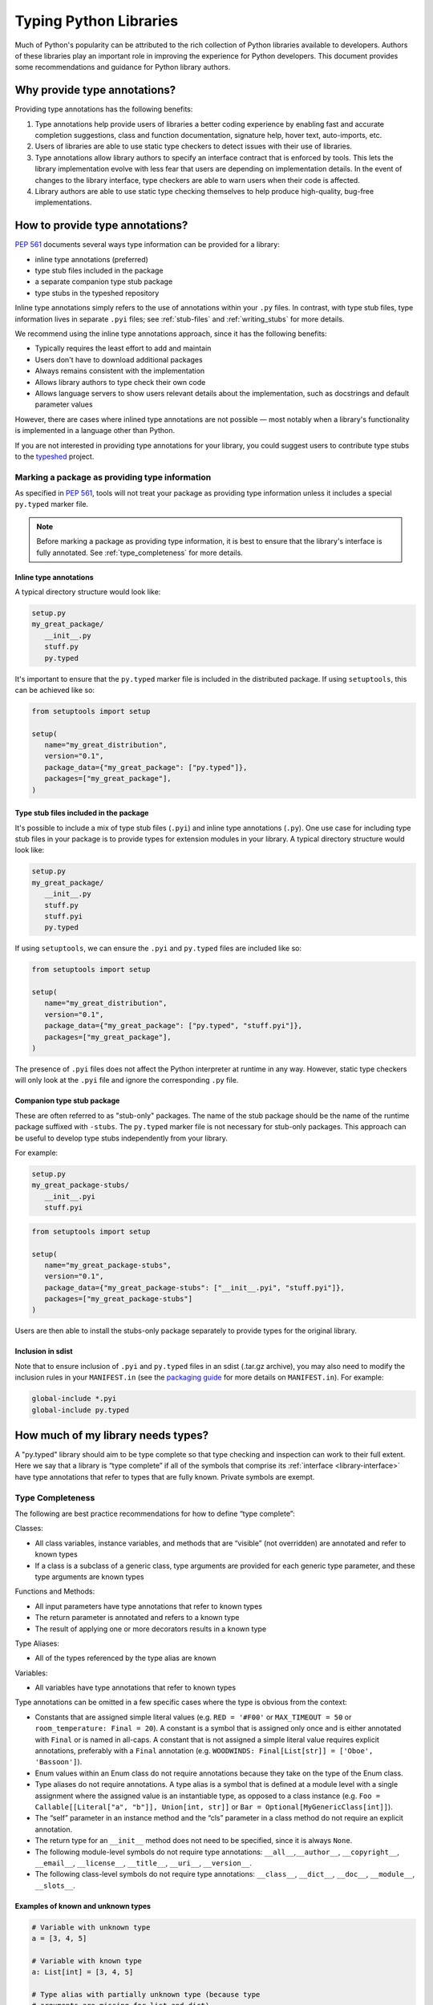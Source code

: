 .. _libraries:

***********************
Typing Python Libraries
***********************

Much of Python's popularity can be attributed to the rich collection of
Python libraries available to developers. Authors of these libraries
play an important role in improving the experience for Python
developers. This document provides some recommendations and guidance for
Python library authors.

Why provide type annotations?
=============================

Providing type annotations has the following benefits:

1. Type annotations help provide users of libraries a better coding
   experience by enabling fast and accurate completion suggestions, class and
   function documentation, signature help, hover text, auto-imports, etc.
2. Users of libraries are able to use static type checkers to detect issues
   with their use of libraries.
3. Type annotations allow library authors to specify an interface contract that
   is enforced by tools. This lets the library implementation evolve with less
   fear that users are depending on implementation details. In the event of
   changes to the library interface, type checkers are able to warn users when
   their code is affected.
4. Library authors are able to use static type checking themselves to help
   produce high-quality, bug-free implementations.

.. _providing-type-annotations:

How to provide type annotations?
================================

:pep:`561` documents several ways type information can be provided for a
library:

- inline type annotations (preferred)
- type stub files included in the package
- a separate companion type stub package
- type stubs in the typeshed repository

Inline type annotations simply refers to the use of annotations within your
``.py`` files. In contrast, with type stub files, type information lives in
separate ``.pyi`` files; see :ref:`stub-files` and :ref:`writing_stubs` for more
details.

We recommend using the inline type annotations approach, since it has the
following benefits:

- Typically requires the least effort to add and maintain
- Users don't have to download additional packages
- Always remains consistent with the implementation
- Allows library authors to type check their own code
- Allows language servers to show users relevant details about the
  implementation, such as docstrings and default parameter values

However, there are cases where inlined type annotations are not possible — most
notably when a library's functionality is implemented in a language
other than Python.

If you are not interested in providing type annotations for your library, you
could suggest users to contribute type stubs to the
`typeshed <https://github.com/python/typeshed>`__ project.

Marking a package as providing type information
-----------------------------------------------

As specified in :pep:`561`, tools will not treat your package as providing type
information unless it includes a special ``py.typed`` marker file.

.. note::
   Before marking a package as providing type information, it is best to ensure
   that the library's interface is fully annotated. See :ref:`type_completeness`
   for more details.

Inline type annotations
^^^^^^^^^^^^^^^^^^^^^^^

A typical directory structure would look like:

.. code-block:: text

   setup.py
   my_great_package/
      __init__.py
      stuff.py
      py.typed

It's important to ensure that the ``py.typed`` marker file is included in the
distributed package. If using ``setuptools``, this can be achieved like so:

.. code-block:: python

   from setuptools import setup

   setup(
      name="my_great_distribution",
      version="0.1",
      package_data={"my_great_package": ["py.typed"]},
      packages=["my_great_package"],
   )


Type stub files included in the package
^^^^^^^^^^^^^^^^^^^^^^^^^^^^^^^^^^^^^^^

It's possible to include a mix of type stub files (``.pyi``) and inline type
annotations (``.py``). One use case for including type stub files in your
package is to provide types for extension modules in your library. A typical
directory structure would look like:

.. code-block:: text

   setup.py
   my_great_package/
      __init__.py
      stuff.py
      stuff.pyi
      py.typed

If using ``setuptools``, we can ensure the ``.pyi`` and ``py.typed`` files are
included like so:

.. code-block:: python

   from setuptools import setup

   setup(
      name="my_great_distribution",
      version="0.1",
      package_data={"my_great_package": ["py.typed", "stuff.pyi"]},
      packages=["my_great_package"],
   )

The presence of ``.pyi`` files does not affect the Python interpreter at runtime
in any way. However, static type checkers will only look at the ``.pyi`` file and
ignore the corresponding ``.py`` file.

Companion type stub package
^^^^^^^^^^^^^^^^^^^^^^^^^^^

These are often referred to as "stub-only" packages. The name of the stub package
should be the name of the runtime package suffixed with ``-stubs``. The ``py.typed``
marker file is not necessary for stub-only packages. This approach can be useful
to develop type stubs independently from your library.

For example:

.. code-block:: text

   setup.py
   my_great_package-stubs/
      __init__.pyi
      stuff.pyi


.. code-block:: python

   from setuptools import setup

   setup(
      name="my_great_package-stubs",
      version="0.1",
      package_data={"my_great_package-stubs": ["__init__.pyi", "stuff.pyi"]},
      packages=["my_great_package-stubs"]
   )


Users are then able to install the stubs-only package separately to provide
types for the original library.

Inclusion in sdist
^^^^^^^^^^^^^^^^^^

Note that to ensure inclusion of ``.pyi`` and ``py.typed`` files in an sdist
(.tar.gz archive), you may also need to modify the inclusion rules in your
``MANIFEST.in`` (see the
`packaging guide <https://packaging.python.org/en/latest/guides/using-manifest-in/>`__
for more details on ``MANIFEST.in``). For example:

.. code-block:: text

   global-include *.pyi
   global-include py.typed

.. _type_completeness:

How much of my library needs types?
===================================

A "py.typed" library should aim to be type complete so that type
checking and inspection can work to their full extent. Here we say that a
library is “type complete” if all of the symbols
that comprise its :ref:`interface <library-interface>` have type annotations
that refer to types that are fully known. Private symbols are exempt.

Type Completeness
-----------------

The following are best practice recommendations for how to define “type complete”:

Classes:

-  All class variables, instance variables, and methods that are
   “visible” (not overridden) are annotated and refer to known types
-  If a class is a subclass of a generic class, type arguments are
   provided for each generic type parameter, and these type arguments
   are known types

Functions and Methods:

-  All input parameters have type annotations that refer to known types
-  The return parameter is annotated and refers to a known type
-  The result of applying one or more decorators results in a known type

Type Aliases:

-  All of the types referenced by the type alias are known

Variables:

-  All variables have type annotations that refer to known types

Type annotations can be omitted in a few specific cases where the type
is obvious from the context:

-  Constants that are assigned simple literal values
   (e.g. ``RED = '#F00'`` or ``MAX_TIMEOUT = 50`` or
   ``room_temperature: Final = 20``). A constant is a symbol that is
   assigned only once and is either annotated with ``Final`` or is named
   in all-caps. A constant that is not assigned a simple literal value
   requires explicit annotations, preferably with a ``Final`` annotation
   (e.g. ``WOODWINDS: Final[List[str]] = ['Oboe', 'Bassoon']``).
-  Enum values within an Enum class do not require annotations because
   they take on the type of the Enum class.
-  Type aliases do not require annotations. A type alias is a symbol
   that is defined at a module level with a single assignment where the
   assigned value is an instantiable type, as opposed to a class
   instance
   (e.g. ``Foo = Callable[[Literal["a", "b"]], Union[int, str]]`` or
   ``Bar = Optional[MyGenericClass[int]]``).
-  The “self” parameter in an instance method and the “cls” parameter in
   a class method do not require an explicit annotation.
-  The return type for an ``__init__`` method does not need to be
   specified, since it is always ``None``.
-  The following module-level symbols do not require type annotations:
   ``__all__``,\ ``__author__``, ``__copyright__``, ``__email__``,
   ``__license__``, ``__title__``, ``__uri__``, ``__version__``.
-  The following class-level symbols do not require type annotations:
   ``__class__``, ``__dict__``, ``__doc__``, ``__module__``,
   ``__slots__``.

Examples of known and unknown types
^^^^^^^^^^^^^^^^^^^^^^^^^^^^^^^^^^^

.. code:: python


   # Variable with unknown type
   a = [3, 4, 5]

   # Variable with known type
   a: List[int] = [3, 4, 5]

   # Type alias with partially unknown type (because type
   # arguments are missing for list and dict)
   DictOrList = Union[list, dict]

   # Type alias with known type
   DictOrList = Union[List[Any], Dict[str, Any]]

   # Generic type alias with known type
   _T = TypeVar("_T")
   DictOrList = Union[List[_T], Dict[str, _T]]

   # Function with known type
   def func(a: Optional[int], b: Dict[str, float] = {}) -> None:
       pass

   # Function with partially unknown type (because type annotations
   # are missing for input parameters and return type)
   def func(a, b):
       pass

   # Function with partially unknown type (because of missing
   # type args on Dict)
   def func(a: int, b: Dict) -> None:
       pass

   # Function with partially unknown type (because return type
   # annotation is missing)
   def func(a: int, b: Dict[str, float]):
       pass

   # Decorator with partially unknown type (because type annotations
   # are missing for input parameters and return type)
   def my_decorator(func):
       return func

   # Function with partially unknown type (because type is obscured
   # by untyped decorator)
   @my_decorator
   def func(a: int) -> str:
       pass


   # Class with known type
   class MyClass:
       height: float = 2.0

       def __init__(self, name: str, age: int):
           self.age: int = age

       @property
       def name(self) -> str:
           ...

   # Class with partially unknown type
   class MyClass:
       # Missing type annotation for class variable
       height = 2.0

       # Missing input parameter annotations
       def __init__(self, name, age):
           # Missing type annotation for instance variable
           self.age = age

       # Missing return type annotation
       @property
       def name(self):
           ...

   # Class with partially unknown type
   class BaseClass:
       # Missing type annotation
       height = 2.0

       # Missing type annotation
       def get_stuff(self):
           ...

   # Class with known type (because it overrides all symbols
   # exposed by BaseClass that have incomplete types)
   class DerivedClass(BaseClass):
       height: float

       def get_stuff(self) -> str:
           ...

   # Class with partially unknown type because base class
   # (dict) is generic, and type arguments are not specified.
   class DictSubclass(dict):
       pass

..
   TODO: consider moving best practices to their own page?

Best Practices for Inlined Types
================================

Wide vs. Narrow Types
---------------------

In type theory, when comparing two types that are related to each other,
the “wider” type is the one that is more general, and the “narrower”
type is more specific. For example, ``Sequence[str]`` is a wider type
than ``List[str]`` because all ``List`` objects are also ``Sequence``
objects, but the converse is not true. A subclass is narrower than a
class it derives from. A union of types is wider than the individual
types that comprise the union.

In general, a function input parameter should be annotated with the
widest possible type supported by the implementation. For example, if
the implementation requires the caller to provide an iterable collection
of strings, the parameter should be annotated as ``Iterable[str]``, not
as ``List[str]``. The latter type is narrower than necessary, so if a
user attempts to pass a tuple of strings (which is supported by the
implementation), a type checker will complain about a type
incompatibility.

As a specific application of the “use the widest type possible” rule,
libraries should generally use immutable forms of container types
instead of mutable forms (unless the function needs to modify the
container). Use ``Sequence`` rather than ``List``, ``Mapping`` rather
than ``Dict``, etc. Immutable containers allow for more flexibility
because their type parameters are covariant rather than invariant. A
parameter that is typed as ``Sequence[Union[str, int]]`` can accept a
``List[int]``, ``Sequence[str]``, and a ``Sequence[int]``. But a
parameter typed as ``List[Union[str, int]]`` is much more restrictive
and accepts only a ``List[Union[str, int]]``.

Overloads
---------

If a function or method can return multiple different types and those
types can be determined based on the presence or types of certain
parameters, use the ``@overload`` mechanism defined in `PEP
484 <https://www.python.org/dev/peps/pep-0484/#id45>`__. When overloads
are used within a “.py” file, they must appear prior to the function
implementation, which should not have an ``@overload`` decorator.

Keyword-only Parameters
-----------------------

If a function or method is intended to take parameters that are
specified only by name, use the keyword-only separator (``*``).

.. code:: python

   def create_user(age: int, *, dob: Optional[date] = None):
       ...

Annotating Decorators
---------------------

Decorators modify the behavior of a class or a function. Providing
annotations for decorators is straightforward if the decorator retains
the original signature of the decorated function.

.. code:: python

   _F = TypeVar("_F", bound=Callable[..., Any])

   def simple_decorator(_func: _F) -> _F:
       """
        Simple decorators are invoked without parentheses like this:
          @simple_decorator
          def my_function(): ...
        """
      ...

   def complex_decorator(*, mode: str) -> Callable[[_F], _F]:
       """
        Complex decorators are invoked with arguments like this:
          @complex_decorator(mode="easy")
          def my_function(): ...
        """
      ...

Decorators that mutate the signature of the decorated function present
challenges for type annotations. The ``ParamSpec`` and ``Concatenate``
mechanisms described in :pep:`612` provide some help
here, but these are available only in Python 3.10 and newer. More
complex signature mutations may require type annotations that erase the
original signature, thus blinding type checkers and other tools that
provide signature assistance. As such, library authors are discouraged
from creating decorators that mutate function signatures in this manner.

Generic Classes and Functions
-----------------------------

Classes and functions that can operate in a generic manner on various
types should declare themselves as generic using the mechanisms
described in :pep:`484`.
This includes the use of ``TypeVar`` symbols. Typically, a ``TypeVar``
should be private to the file that declares it, and should therefore
begin with an underscore.

Type Aliases
------------

Type aliases are symbols that refer to other types. Generic type aliases
(those that refer to unspecialized generic classes) are supported by
most type checkers.

:pep:`613` provides a way
to explicitly designate a symbol as a type alias using the new TypeAlias
annotation.

.. code:: python

   # Simple type alias
   FamilyPet = Union[Cat, Dog, GoldFish]

   # Generic type alias
   ListOrTuple = Union[List[_T], Tuple[_T, ...]]

   # Recursive type alias
   TreeNode = Union[LeafNode, List["TreeNode"]]

   # Explicit type alias using PEP 613 syntax
   StrOrInt: TypeAlias = Union[str, int]

Abstract Classes and Methods
----------------------------

Classes that must be subclassed should derive from ``ABC``, and methods
or properties that must be overridden should be decorated with the
``@abstractmethod`` decorator. This allows type checkers to validate
that the required methods have been overridden and provide developers
with useful error messages when they are not. It is customary to
implement an abstract method by raising a ``NotImplementedError``
exception.

.. code:: python

   from abc import ABC, abstractmethod

   class Hashable(ABC):
      @property
      @abstractmethod
      def hash_value(self) -> int:
         """Subclasses must override"""
         raise NotImplementedError()

      @abstractmethod
      def print(self) -> str:
         """Subclasses must override"""
         raise NotImplementedError()

Final Classes and Methods
-------------------------

Classes that are not intended to be subclassed should be decorated as
``@final`` as described in :pep:`591`. The same decorator
can also be used to specify methods that cannot be overridden by
subclasses.

Literals
--------

Type annotations should make use of the Literal type where appropriate,
as described in :pep:`586`.
Literals allow for more type specificity than their non-literal
counterparts.

Constants
---------

Constant values (those that are read-only) can be specified using the
Final annotation as described in :pep:`591`.

Type checkers will also typically treat variables that are named using
all upper-case characters as constants.

In both cases, it is OK to omit the declared type of a constant if it is
assigned a literal str, int, float, bool or None value. In such cases,
the type inference rules are clear and unambiguous, and adding a literal
type annotation would be redundant.

.. code:: python

   # All-caps constant with inferred type
   COLOR_FORMAT_RGB = "rgb"

   # All-caps constant with explicit type
   COLOR_FORMAT_RGB: Literal["rgb"] = "rgb"
   LATEST_VERSION: Tuple[int, int] = (4, 5)

   # Final variable with inferred type
   ColorFormatRgb: Final = "rgb"

   # Final variable with explicit type
   ColorFormatRgb: Final[Literal["rgb"]] = "rgb"
   LATEST_VERSION: Final[Tuple[int, int]] = (4, 5)

Typed Dictionaries, Data Classes, and Named Tuples
--------------------------------------------------

If your library runs only on newer versions of Python, you are
encouraged to use some of the new type-friendly classes.

NamedTuple (described in :pep:`484`) is preferred over
namedtuple.

Data classes (described in :pep:`557`) are preferred over
untyped dictionaries.

TypedDict (described in :pep:`589`) is preferred over
untyped dictionaries.

Compatibility with Older Python Versions
========================================

Each new version of Python from 3.5 onward has introduced new typing
constructs. This presents a challenge for library authors who want to
maintain runtime compatibility with older versions of Python. This
section documents several techniques that can be used to add types while
maintaining backward compatibility.

Quoted Annotations
------------------

Type annotations for variables, parameters, and return types can be
placed in quotes. The Python interpreter will then ignore them, whereas
a type checker will interpret them as type annotations.

.. code:: python

   # Older versions of Python do not support subscripting
   # for the OrderedDict type, so the annotation must be
   # enclosed in quotes.
   def get_config(self) -> "OrderedDict[str, str]":
      return self._config

Type Comment Annotations
------------------------

Python 3.0 introduced syntax for parameter and return type annotations,
as specified in :pep:`484`.
Python 3.6 introduced support for variable type annotations, as
specified in :pep:`526`.

If you need to support older versions of Python, type annotations can
still be provided as “type comments”. These comments take the form
``# type:``.

.. code:: python

   class Foo:
      # Variable type comments go at the end of the line
      # where the variable is assigned.
      timeout = None # type: Optional[int]

      # Function type comments can be specified on the
      # line after the function signature.
      def send_message(self, name, length):
         # type: (str, int) -> None
         ...

      # Function type comments can also specify the type
      # of each parameter on its own line.
      def receive_message(
         self,
         name, # type: str
         length # type: int
      ):
         # type: () -> Message
         ...

typing_extensions
-----------------

New type features that require runtime support are typically included in
the stdlib ``typing`` module. Where possible, these new features are
back-ported to a runtime library called ``typing_extensions`` that works
with older Python runtimes.

TYPE_CHECKING
-------------

The ``typing`` module exposes a variable called ``TYPE_CHECKING`` which
has a value of False within the Python runtime but a value of True when
the type checker is performing its analysis. This allows type checking
statements to be conditionalized.

Care should be taken when using ``TYPE_CHECKING`` because behavioral
changes between type checking and runtime could mask problems that the
type checker would otherwise catch.

Non-Standard Type Behaviors
===========================

Type annotations provide a way to annotate typical type behaviors, but
some classes implement specialized, non-standard behaviors that cannot
be described using standard type annotations. For now, such types need
to be annotated as Any, which is unfortunate because the benefits of
static typing are lost.

Docstrings
==========

Docstrings should be provided for all classes, functions, and methods in
the interface. They should be formatted according to :pep:`257`.

There is currently no single agreed-upon standard for function and
method docstrings, but several common variants have emerged. We
recommend using one of these variants.
